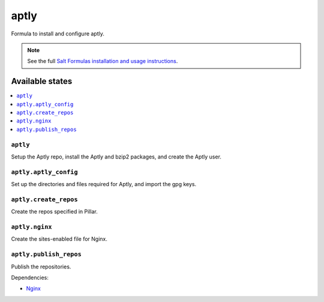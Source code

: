 =====
aptly
=====

Formula to install and configure aptly.


.. note::

    See the full `Salt Formulas installation and usage instructions
    <http://docs.saltstack.com/topics/development/conventions/formulas.html>`_.

Available states
================

.. contents::
    :local:

``aptly``
---------

Setup the Aptly repo, install the Aptly and bzip2 packages, and create the Aptly user.

``aptly.aptly_config``
----------

Set up the directories and files required for Aptly, and import the gpg keys.

``aptly.create_repos``
----------

Create the repos specified in Pillar.

``aptly.nginx``
----------

Create the sites-enabled file for Nginx.

``aptly.publish_repos``
----------

Publish the repositories.

Dependencies:

* `Nginx <https://github.com/saltstack-formulas/nginx-formula>`_
